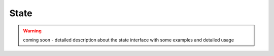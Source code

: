 .. _state:

State
-----

.. warning:: coming soon - detailed description about the state interface with
    some examples and detailed usage
